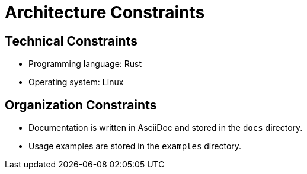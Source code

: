 [[section-architecture-constraints]]
= Architecture Constraints

[[section-technical-constraints]]
== Technical Constraints

* Programming language: Rust
* Operating system: Linux

[[section-organization-constraints]]
== Organization Constraints

* Documentation is written in AsciiDoc and stored in the `docs` directory.
* Usage examples are stored in the `examples` directory.


